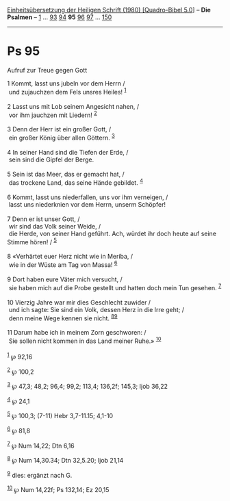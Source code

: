 :PROPERTIES:
:ID:       e8d09c0f-8f48-4f23-bb48-e9a18662f3d3
:END:
<<navbar>>
[[../index.html][Einheitsübersetzung der Heiligen Schrift (1980)
[Quadro-Bibel 5.0]]] -- *Die Psalmen* -- [[file:Ps_1.html][1]] ...
[[file:Ps_93.html][93]] [[file:Ps_94.html][94]] *95*
[[file:Ps_96.html][96]] [[file:Ps_97.html][97]] ...
[[file:Ps_150.html][150]]

--------------

* Ps 95
  :PROPERTIES:
  :CUSTOM_ID: ps-95
  :END:

<<verses>>

<<v1>>
**** Aufruf zur Treue gegen Gott
     :PROPERTIES:
     :CUSTOM_ID: aufruf-zur-treue-gegen-gott
     :END:
1 Kommt, lasst uns jubeln vor dem Herrn /\\
 und zujauchzen dem Fels unsres Heiles! ^{[[#fn1][1]]}\\
\\

<<v2>>
2 Lasst uns mit Lob seinem Angesicht nahen, /\\
 vor ihm jauchzen mit Liedern! ^{[[#fn2][2]]}\\
\\

<<v3>>
3 Denn der Herr ist ein großer Gott, /\\
 ein großer König über allen Göttern. ^{[[#fn3][3]]}\\
\\

<<v4>>
4 In seiner Hand sind die Tiefen der Erde, /\\
 sein sind die Gipfel der Berge.\\
\\

<<v5>>
5 Sein ist das Meer, das er gemacht hat, /\\
 das trockene Land, das seine Hände gebildet. ^{[[#fn4][4]]}\\
\\

<<v6>>
6 Kommt, lasst uns niederfallen, uns vor ihm verneigen, /\\
 lasst uns niederknien vor dem Herrn, unserm Schöpfer!\\
\\

<<v7>>
7 Denn er ist unser Gott, /\\
 wir sind das Volk seiner Weide, /\\
 die Herde, von seiner Hand geführt. Ach, würdet ihr doch heute auf
seine Stimme hören! / ^{[[#fn5][5]]}\\
\\

<<v8>>
8 «Verhärtet euer Herz nicht wie in Meríba, /\\
 wie in der Wüste am Tag von Massa! ^{[[#fn6][6]]}\\
\\

<<v9>>
9 Dort haben eure Väter mich versucht, /\\
 sie haben mich auf die Probe gestellt und hatten doch mein Tun gesehen.
^{[[#fn7][7]]}\\
\\

<<v10>>
10 Vierzig Jahre war mir dies Geschlecht zuwider /\\
 und ich sagte: Sie sind ein Volk, dessen Herz in die Irre geht; /\\
 denn meine Wege kennen sie nicht. ^{[[#fn8][8]][[#fn9][9]]}\\
\\

<<v11>>
11 Darum habe ich in meinem Zorn geschworen: /\\
 Sie sollen nicht kommen in das Land meiner Ruhe.» ^{[[#fn10][10]]}\\
\\

^{[[#fnm1][1]]} ℘ 92,16

^{[[#fnm2][2]]} ℘ 100,2

^{[[#fnm3][3]]} ℘ 47,3; 48,2; 96,4; 99,2; 113,4; 136,2f; 145,3; Ijob
36,22

^{[[#fnm4][4]]} ℘ 24,1

^{[[#fnm5][5]]} ℘ 100,3; (7-11) Hebr 3,7-11.15; 4,1-10

^{[[#fnm6][6]]} ℘ 81,8

^{[[#fnm7][7]]} ℘ Num 14,22; Dtn 6,16

^{[[#fnm8][8]]} ℘ Num 14,30.34; Dtn 32,5.20; Ijob 21,14

^{[[#fnm9][9]]} dies: ergänzt nach G.

^{[[#fnm10][10]]} ℘ Num 14,22f; Ps 132,14; Ez 20,15
